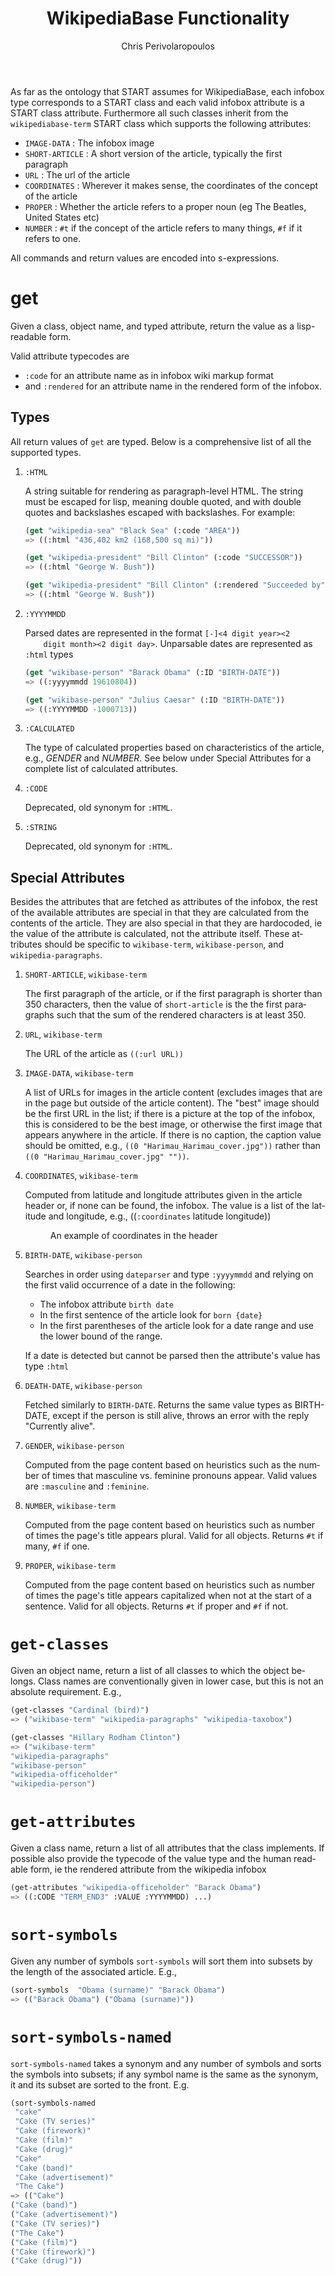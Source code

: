 #+TITLE:       WikipediaBase Functionality
#+AUTHOR:      Chris Perivolaropoulos
#+EMAIL:       cperivol@csail.mit.edu
#+DESCRIPTION:
#+KEYWORDS:
#+LANGUAGE:    en
#+OPTIONS:     H:2 num:t toc:t \n:nil @:t ::t |:t ^:t f:t TeX:t
#+STARTUP:     showall

# Lifted from the wiki

As far as the ontology that START assumes for WikipediaBase, each
infobox type corresponds to a START class and each valid infobox
attribute is a START class attribute. Furthermore all such classes
inherit from the =wikipediabase-term= START class which supports the
following attributes:

- =IMAGE-DATA= : The infobox image
- =SHORT-ARTICLE= : A short version of the article, typically the
  first paragraph
- =URL= : The url of the article
- =COORDINATES= : Wherever it makes sense, the coordinates of the
  concept of the article
- =PROPER= : Whether the article refers to a proper noun (eg The
  Beatles, United States etc)
- =NUMBER= : =#t= if the concept of the article refers to many things,
  =#f= if it refers to one.

All commands and return values are encoded into s-expressions.

* get

  Given a class, object name, and typed attribute, return the value
  as a lisp-readable form.

  Valid attribute typecodes are

  - =:code= for an attribute name as in infobox wiki markup format
  - and =:rendered= for an attribute name in the rendered form of the
    infobox.


** Types

   All return values of =get= are typed. Below is a comprehensive list
   of all the supported types.

*** =:HTML=

    A string suitable for rendering as paragraph-level HTML. The
    string must be escaped for lisp, meaning double quoted, and with
    double quotes and backslashes escaped with backslashes. For
    example:

    #+BEGIN_SRC lisp
      (get "wikipedia-sea" "Black Sea" (:code "AREA"))
      => ((:html "436,402 km2 (168,500 sq mi)"))

      (get "wikipedia-president" "Bill Clinton" (:code "SUCCESSOR"))
      => ((:html "George W. Bush"))

      (get "wikipedia-president" "Bill Clinton" (:rendered "Succeeded by"))
      => ((:html "George W. Bush"))
    #+END_SRC

*** =:YYYYMMDD=

    Parsed dates are represented in the format =[-]<4 digit year><2
    digit month><2 digit day>=. Unparsable dates are represented as
    =:html= types

    #+BEGIN_SRC lisp
      (get "wikibase-person" "Barack Obama" (:ID "BIRTH-DATE"))
      => ((:yyyymmdd 19610804))

      (get "wikibase-person" "Julius Caesar" (:ID "BIRTH-DATE"))
      => ((:YYYYMMDD -1000713))
    #+END_SRC


*** =:CALCULATED=

    The type of calculated properties based on characteristics of the
    article, e.g., /GENDER/ and /NUMBER/. See below under Special
    Attributes for a complete list of calculated attributes.

*** =:CODE=

    Deprecated, old synonym for =:HTML=.

*** =:STRING=

    Deprecated, old synonym for =:HTML=.

** Special Attributes

   Besides the attributes that are fetched as attributes of the
   infobox, the rest of the available attributes are special in that
   they are calculated from the contents of the article. They are also
   special in that they are hardocoded, ie the value of the attribute
   is calculated, not the attribute itself. These attributes should be
   specific to =wikibase-term=, =wikibase-person=, and
   =wikipedia-paragraphs=.

*** =SHORT-ARTICLE=, =wikibase-term=

    The first paragraph of the article, or if the first paragraph is
    shorter than 350 characters, then the value of =short-article= is
    the the first paragraphs such that the sum of the rendered
    characters is at least 350.

*** =URL=, =wikibase-term=

    The URL of the article as =((:url URL))=

*** =IMAGE-DATA=, =wikibase-term=

    A list of URLs for images in the article content (excludes images
    that are in the page but outside of the article content). The
    "best" image should be the first URL in the list; if there is a
    picture at the top of the infobox, this is considered to be the
    best image, or otherwise the first image that appears anywhere in
    the article. If there is no caption, the caption value should be
    omitted, e.g., =((0 "Harimau_Harimau_cover.jpg"))= rather than
    =((0 "Harimau_Harimau_cover.jpg" ""))=.

*** =COORDINATES=, =wikibase-term=

    Computed from latitude and longitude attributes given in the
    article header or, if none can be found, the infobox. The value is
    a list of the latitude and longitude, e.g., ((=:coordinates=
    latitude longitude))

    #+CAPTION: An example of coordinates in the header
    #+NAME:   fig:coordinate-example
    #+attr_latex: :placement [H] :width \textwidth
    [[./black-sea.png]]

*** =BIRTH-DATE=, =wikibase-person=

    Searches in order using =dateparser= and type =:yyyymmdd= and
    relying on the first valid occurrence of a date in the following:

    - The infobox attribute =birth date=
    - In the first sentence of the article look for =born {date}=
    - In the first parentheses of the article look for a date range
      and use the lower bound of the range.

    If a date is detected but cannot be parsed then the attribute's
    value has type =:html=

*** =DEATH-DATE=, =wikibase-person=

    Fetched similarly to =BIRTH-DATE=. Returns the same value types as
    BIRTH-DATE, except if the person is still alive, throws an error
    with the reply "Currently alive".

*** =GENDER=, =wikibase-person=

    Computed from the page content based on heuristics such as the
    number of times that masculine vs. feminine pronouns appear. Valid
    values are =:masculine= and =:feminine=.

*** =NUMBER=, =wikibase-term=

    Computed from the page content based on heuristics such as number
    of times the page's title appears plural. Valid for all
    objects. Returns =#t= if many, =#f= if one.

*** =PROPER=, =wikibase-term=

    Computed from the page content based on heuristics such as
    number of times the page's title appears capitalized when not at
    the start of a sentence. Valid for all objects. Returns =#t= if
    proper and =#f= if not.

* =get-classes=

  Given an object name, return a list of all classes to which the
  object belongs. Class names are conventionally given in lower case,
  but this is not an absolute requirement. E.g.,

  #+BEGIN_SRC lisp
    (get-classes "Cardinal (bird)")
    => ("wikibase-term" "wikipedia-paragraphs" "wikipedia-taxobox")

    (get-classes "Hillary Rodham Clinton")
    => ("wikibase-term"
    "wikipedia-paragraphs"
    "wikibase-person"
    "wikipedia-officeholder"
    "wikipedia-person")
  #+END_SRC


* =get-attributes=

  Given a class name, return a list of all attributes that the class
  implements. If possible also provide the typecode of the value type
  and the human readable form, ie the rendered attribute from the
  wikipedia infobox

  #+BEGIN_SRC lisp
    (get-attributes "wikipedia-officeholder" "Barack Obama")
    => ((:CODE "TERM_END3" :VALUE :YYYYMMDD) ...)
  #+END_SRC

* =sort-symbols=

  Given any number of symbols =sort-symbols= will sort them into
  subsets by the length of the associated article. E.g.,

  #+BEGIN_SRC lisp
    (sort-symbols  "Obama (surname)" "Barack Obama")
    => (("Barack Obama") ("Obama (surname)"))
  #+END_SRC

* =sort-symbols-named=

  =sort-symbols-named= takes a synonym and any number of symbols and
  sorts the symbols into subsets; if any symbol name is the same as
  the synonym, it and its subset are sorted to the front. E.g.

  #+BEGIN_SRC lisp
    (sort-symbols-named
     "cake"
     "Cake (TV series)"
     "Cake (firework)"
     "Cake (film)"
     "Cake (drug)"
     "Cake"
     "Cake (band)"
     "Cake (advertisement)"
     "The Cake")
    => (("Cake")
    ("Cake (band)")
    ("Cake (advertisement)")
    ("Cake (TV series)")
    ("The Cake")
    ("Cake (film)")
    ("Cake (firework)")
    ("Cake (drug)"))
  #+END_SRC
